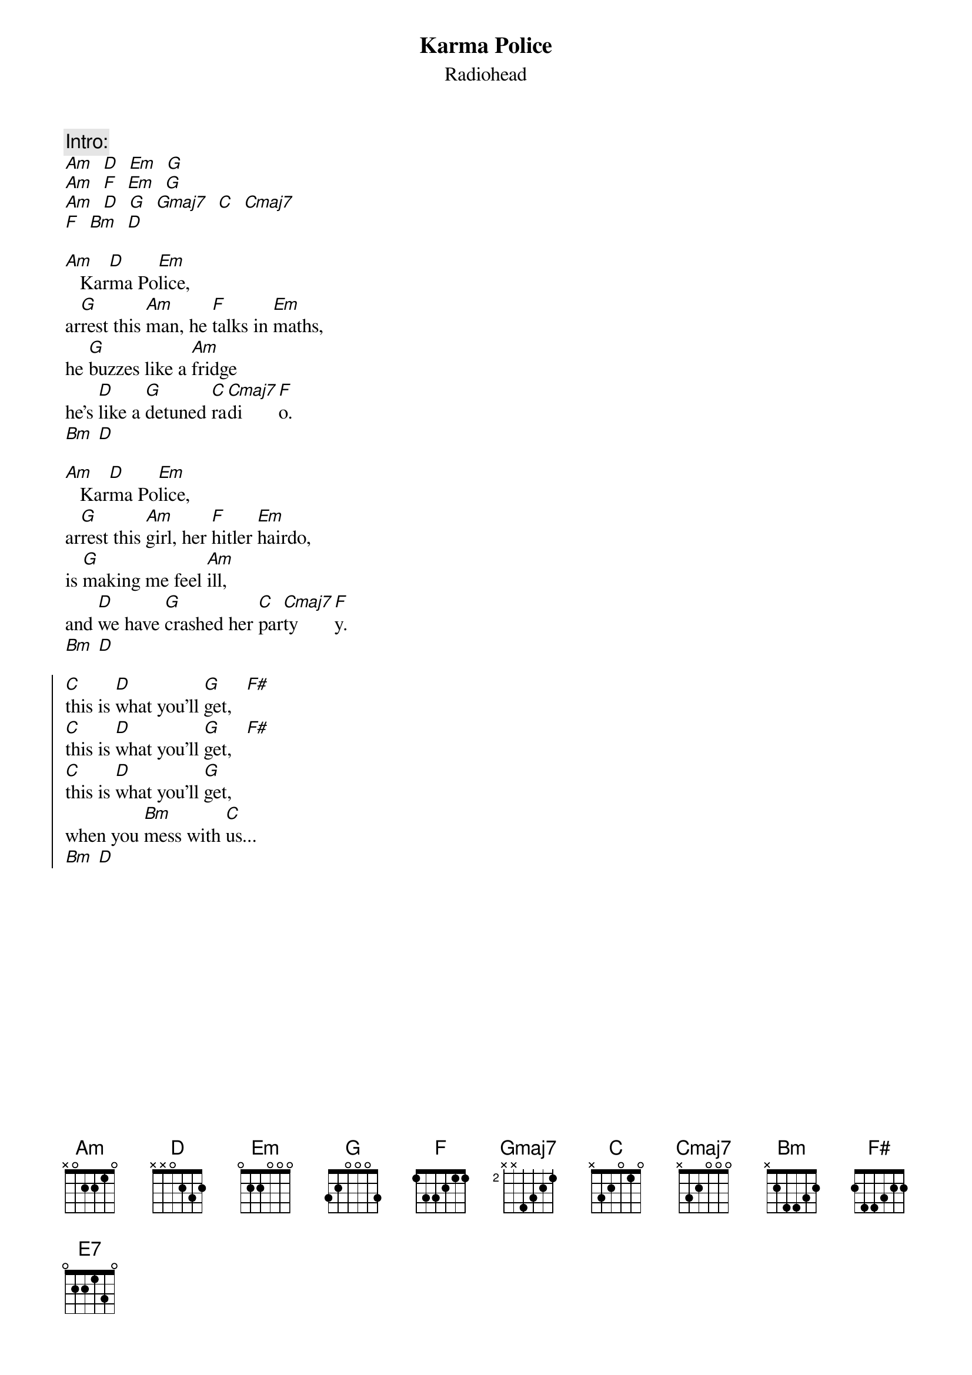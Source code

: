 {t:Karma Police}
{st:Radiohead}
{cols:2}

{c:Intro:}
[Am]  [D]  [Em]  [G]
[Am]  [F]  [Em]  [G]
[Am]  [D]  [G]  [Gmaj7]  [C]  [Cmaj7]
[F]  [Bm]  [D]

[Am]   Kar[D]ma Po[Em]lice,
ar[G]rest this [Am]man, he [F]talks in [Em]maths,
he [G]buzzes like a [Am]fridge
he's [D]like a [G]detuned [C]ra[Cmaj7]di[F]o.
[Bm] [D]

[Am]   Kar[D]ma Po[Em]lice,
ar[G]rest this [Am]girl, her [F]hitler [Em]hairdo,
is [G]making me feel [Am]ill,
and [D]we have [G]crashed her [C]par[Cmaj7]ty[F]y.
[Bm] [D]

{soc}
[C]this is [D]what you'll [G]get,   [F#]
[C]this is [D]what you'll [G]get,   [F#]
[C]this is [D]what you'll [G]get,
when you [Bm]mess with [C]us...
[Bm] [D]
{eoc}

{colb}

[Am]   Kar[D]ma Po[Em]lice,
I've [G]given all I [Am]can, it's [F]not e[Em]nough,
I've [G]given all I [Am]can,
but [D]we're still [G]on the [C]pay[Cmaj7]ro[F]oll.
[Bm] [D]

{soc}
[C]this is [D]what you'll [G]get,   [F#]
[C]this is [D]what you'll [G]get,   [F#]
[C]this is [D]what you'll [G]get,
when you [Bm]mess with [C]us...
[Bm] [D]
{eoc}

[Bm]For a [D]minute [G]there,
I [D]lost my[G]eslf I [D]lost my[E7]self,
[Bm]For a [D]minute [G]there,
I [D]lost my[G]eslf I [D]lost my[E7]self,

[Bm]For a [D]minute [G]there,
I [D]lost my[G]eslf I [D]lost my[E7]self,
[Bm]For a [D]minute [G]there,
I [D]lost my[G]eslf I [D]lost my[E7]self,

{c:Outro:}
[Bm] [D] [G] [D] [G] [D] [G] [E7]
[Bm]
